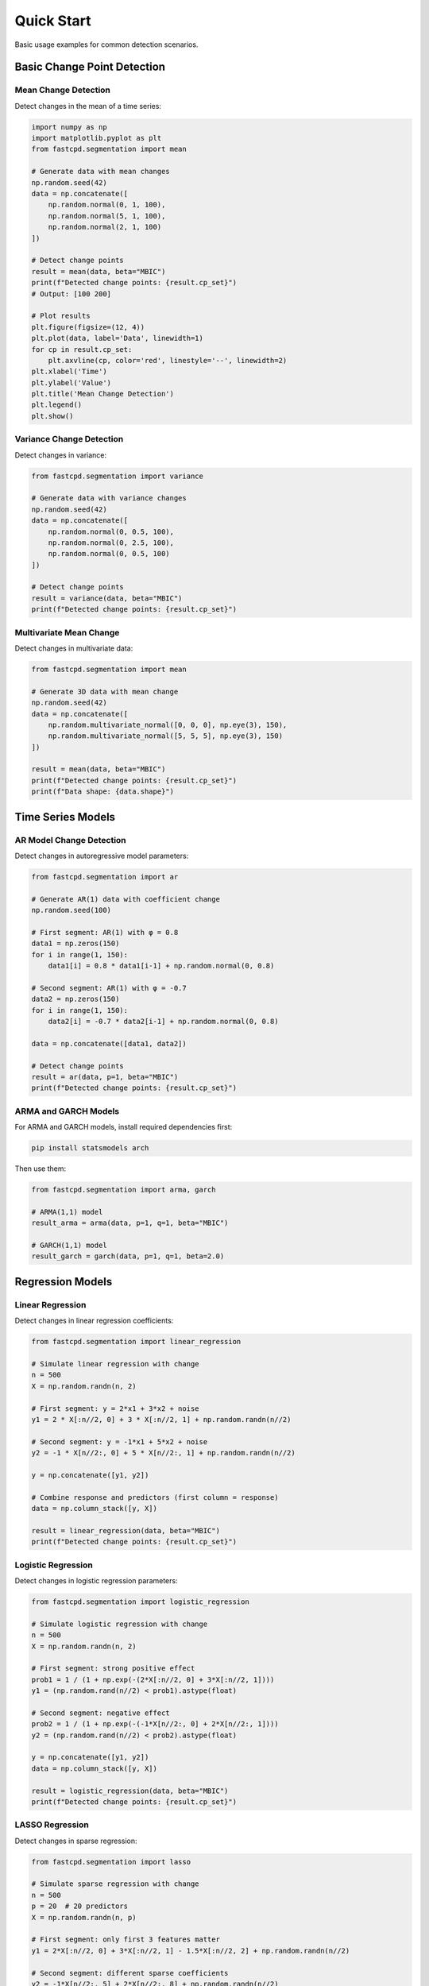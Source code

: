 Quick Start
===========

Basic usage examples for common detection scenarios.

Basic Change Point Detection
-----------------------------

Mean Change Detection
~~~~~~~~~~~~~~~~~~~~~

Detect changes in the mean of a time series:

.. code-block:: python

   import numpy as np
   import matplotlib.pyplot as plt
   from fastcpd.segmentation import mean

   # Generate data with mean changes
   np.random.seed(42)
   data = np.concatenate([
       np.random.normal(0, 1, 100),
       np.random.normal(5, 1, 100),
       np.random.normal(2, 1, 100)
   ])

   # Detect change points
   result = mean(data, beta="MBIC")
   print(f"Detected change points: {result.cp_set}")
   # Output: [100 200]

   # Plot results
   plt.figure(figsize=(12, 4))
   plt.plot(data, label='Data', linewidth=1)
   for cp in result.cp_set:
       plt.axvline(cp, color='red', linestyle='--', linewidth=2)
   plt.xlabel('Time')
   plt.ylabel('Value')
   plt.title('Mean Change Detection')
   plt.legend()
   plt.show()

Variance Change Detection
~~~~~~~~~~~~~~~~~~~~~~~~~~

Detect changes in variance:

.. code-block:: python

   from fastcpd.segmentation import variance

   # Generate data with variance changes
   np.random.seed(42)
   data = np.concatenate([
       np.random.normal(0, 0.5, 100),
       np.random.normal(0, 2.5, 100),
       np.random.normal(0, 0.5, 100)
   ])

   # Detect change points
   result = variance(data, beta="MBIC")
   print(f"Detected change points: {result.cp_set}")

Multivariate Mean Change
~~~~~~~~~~~~~~~~~~~~~~~~~

Detect changes in multivariate data:

.. code-block:: python

   from fastcpd.segmentation import mean

   # Generate 3D data with mean change
   np.random.seed(42)
   data = np.concatenate([
       np.random.multivariate_normal([0, 0, 0], np.eye(3), 150),
       np.random.multivariate_normal([5, 5, 5], np.eye(3), 150)
   ])

   result = mean(data, beta="MBIC")
   print(f"Detected change points: {result.cp_set}")
   print(f"Data shape: {data.shape}")

Time Series Models
------------------

AR Model Change Detection
~~~~~~~~~~~~~~~~~~~~~~~~~~

Detect changes in autoregressive model parameters:

.. code-block:: python

   from fastcpd.segmentation import ar

   # Generate AR(1) data with coefficient change
   np.random.seed(100)

   # First segment: AR(1) with φ = 0.8
   data1 = np.zeros(150)
   for i in range(1, 150):
       data1[i] = 0.8 * data1[i-1] + np.random.normal(0, 0.8)

   # Second segment: AR(1) with φ = -0.7
   data2 = np.zeros(150)
   for i in range(1, 150):
       data2[i] = -0.7 * data2[i-1] + np.random.normal(0, 0.8)

   data = np.concatenate([data1, data2])

   # Detect change points
   result = ar(data, p=1, beta="MBIC")
   print(f"Detected change points: {result.cp_set}")

ARMA and GARCH Models
~~~~~~~~~~~~~~~~~~~~~

For ARMA and GARCH models, install required dependencies first:

.. code-block:: bash

   pip install statsmodels arch

Then use them:

.. code-block:: python

   from fastcpd.segmentation import arma, garch

   # ARMA(1,1) model
   result_arma = arma(data, p=1, q=1, beta="MBIC")

   # GARCH(1,1) model
   result_garch = garch(data, p=1, q=1, beta=2.0)

Regression Models
-----------------

Linear Regression
~~~~~~~~~~~~~~~~~

Detect changes in linear regression coefficients:

.. code-block:: python

   from fastcpd.segmentation import linear_regression

   # Simulate linear regression with change
   n = 500
   X = np.random.randn(n, 2)

   # First segment: y = 2*x1 + 3*x2 + noise
   y1 = 2 * X[:n//2, 0] + 3 * X[:n//2, 1] + np.random.randn(n//2)

   # Second segment: y = -1*x1 + 5*x2 + noise
   y2 = -1 * X[n//2:, 0] + 5 * X[n//2:, 1] + np.random.randn(n//2)

   y = np.concatenate([y1, y2])

   # Combine response and predictors (first column = response)
   data = np.column_stack([y, X])

   result = linear_regression(data, beta="MBIC")
   print(f"Detected change points: {result.cp_set}")

Logistic Regression
~~~~~~~~~~~~~~~~~~~

Detect changes in logistic regression parameters:

.. code-block:: python

   from fastcpd.segmentation import logistic_regression

   # Simulate logistic regression with change
   n = 500
   X = np.random.randn(n, 2)

   # First segment: strong positive effect
   prob1 = 1 / (1 + np.exp(-(2*X[:n//2, 0] + 3*X[:n//2, 1])))
   y1 = (np.random.rand(n//2) < prob1).astype(float)

   # Second segment: negative effect
   prob2 = 1 / (1 + np.exp(-(-1*X[n//2:, 0] + 2*X[n//2:, 1])))
   y2 = (np.random.rand(n//2) < prob2).astype(float)

   y = np.concatenate([y1, y2])
   data = np.column_stack([y, X])

   result = logistic_regression(data, beta="MBIC")
   print(f"Detected change points: {result.cp_set}")

LASSO Regression
~~~~~~~~~~~~~~~~

Detect changes in sparse regression:

.. code-block:: python

   from fastcpd.segmentation import lasso

   # Simulate sparse regression with change
   n = 500
   p = 20  # 20 predictors
   X = np.random.randn(n, p)

   # First segment: only first 3 features matter
   y1 = 2*X[:n//2, 0] + 3*X[:n//2, 1] - 1.5*X[:n//2, 2] + np.random.randn(n//2)

   # Second segment: different sparse coefficients
   y2 = -1*X[n//2:, 5] + 2*X[n//2:, 8] + np.random.randn(n//2)

   y = np.concatenate([y1, y2])
   data = np.column_stack([y, X])

   result = lasso(data, alpha=0.1, beta="MBIC")
   print(f"Detected change points: {result.cp_set}")

Nonparametric Methods
---------------------

Rank-Based Detection
~~~~~~~~~~~~~~~~~~~~

Distribution-free change detection:

.. code-block:: python

   from fastcpd.segmentation import rank

   # Works with any distribution
   data = np.concatenate([
       np.random.exponential(1.0, 200),
       np.random.exponential(3.0, 200)
   ])

   result = rank(data, beta=50.0)
   print(f"Detected change points: {result.cp_set}")

RBF Kernel Detection
~~~~~~~~~~~~~~~~~~~~

Detect distributional changes using kernel methods:

.. code-block:: python

   from fastcpd.segmentation import rbf

   result = rbf(data, beta=30.0)
   print(f"Detected change points: {result.cp_set}")

Working with Results
--------------------

The FastcpdResult Object
~~~~~~~~~~~~~~~~~~~~~~~~

All detection functions return a ``FastcpdResult`` object:

.. code-block:: python

   result = mean(data, beta="MBIC")

   # Access detected change points
   print(result.cp_set)          # Final change points
   print(result.raw_cp_set)      # Raw change points (before post-processing)

   # Access additional information
   print(result.cost_values)     # Cost values
   print(result.residuals)       # Model residuals
   print(result.thetas)          # Parameter estimates
   print(result.data)            # Original data
   print(result.family)          # Model family used

Plotting Results
~~~~~~~~~~~~~~~~

Use the built-in plot method:

.. code-block:: python

   result = mean(data, beta="MBIC")
   fig, ax = result.plot()
   plt.show()

Or use the visualization module for more options:

.. code-block:: python

   from fastcpd.visualization import plot_detection

   plot_detection(
       data=data,
       true_cps=[100, 200],
       pred_cps=result.cp_set.tolist(),
       title="Mean Change Detection"
   )

Choosing the Penalty (beta)
----------------------------

The ``beta`` parameter controls the penalty for adding change points. Higher values → fewer change points.

**String Options:**

- ``"MBIC"`` (default): Modified BIC = (p + 2) * log(n) / 2
- ``"BIC"``: Bayesian Information Criterion = p * log(n) / 2
- ``"MDL"``: Minimum Description Length = (p / 2) * log(n)

**Numeric Values:**

.. code-block:: python

   # Use specific penalty value
   result = mean(data, beta=10.0)  # More change points
   result = mean(data, beta=50.0)  # Fewer change points

**Comparison:**

.. code-block:: python

   for beta_val in ["BIC", "MBIC", "MDL", 5.0, 20.0]:
       result = mean(data, beta=beta_val)
       print(f"Beta={beta_val}: {len(result.cp_set)} change points")

Advanced Options
----------------

Minimum Segment Length
~~~~~~~~~~~~~~~~~~~~~~

Enforce minimum distance between change points:

.. code-block:: python

   result = mean(data, beta="MBIC", min_segment_length=30)

Vanilla Percentage (GLM Models Only)
~~~~~~~~~~~~~~~~~~~~~~~~~~~~~~~~~~~~~

Control PELT/SeGD interpolation:

.. code-block:: python

   # 0.0 = pure SeGD (fast), 1.0 = pure PELT (accurate)
   result = logistic_regression(data, vanilla_percentage=0.5)

   # 'auto' = adaptive based on data size
   result = logistic_regression(data, vanilla_percentage='auto')

Next Steps
----------

- :doc:`models` - Learn about all available models
- :doc:`evaluation` - Evaluate detection performance
- :doc:`visualization` - Create publication-quality plots
- :doc:`tutorials` - Follow detailed tutorials
